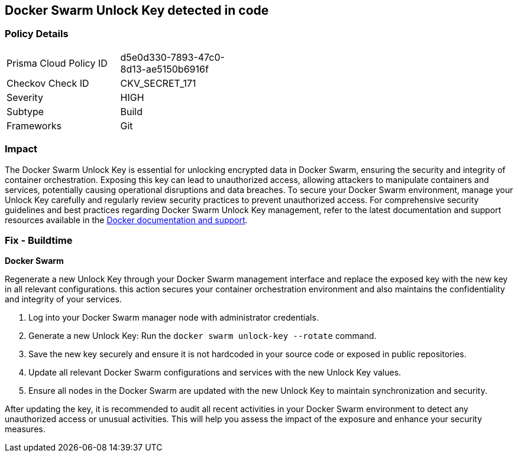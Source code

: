 == Docker Swarm Unlock Key detected in code


=== Policy Details

[width=45%]
[cols="1,1"]
|===
|Prisma Cloud Policy ID
|d5e0d330-7893-47c0-8d13-ae5150b6916f

|Checkov Check ID
|CKV_SECRET_171

|Severity
|HIGH

|Subtype
|Build

|Frameworks
|Git

|===


=== Impact
The Docker Swarm Unlock Key is essential for unlocking encrypted data in Docker Swarm, ensuring the security and integrity of container orchestration. Exposing this key can lead to unauthorized access, allowing attackers to manipulate containers and services, potentially causing operational disruptions and data breaches. To secure your Docker Swarm environment, manage your Unlock Key carefully and regularly review security practices to prevent unauthorized access.
For comprehensive security guidelines and best practices regarding Docker Swarm Unlock Key management, refer to the latest documentation and support resources available in the https://docs.docker.com/engine/swarm/manage-nodes/#unlock-a-swarm[Docker documentation and support].

=== Fix - Buildtime

*Docker Swarm*

Regenerate a new Unlock Key through your Docker Swarm management interface and replace the exposed key with the new key in all relevant configurations. this action secures your container orchestration environment and also maintains the confidentiality and integrity of your services.

1. Log into your Docker Swarm manager node with administrator credentials.

2. Generate a new Unlock Key: Run the `docker swarm unlock-key --rotate` command.

3. Save the new key securely and ensure it is not hardcoded in your source code or exposed in public repositories.

4. Update all relevant Docker Swarm configurations and services with the new Unlock Key values.

5. Ensure all nodes in the Docker Swarm are updated with the new Unlock Key to maintain synchronization and security.

After updating the key, it is recommended to audit all recent activities in your Docker Swarm environment to detect any unauthorized access or unusual activities. This will help you assess the impact of the exposure and enhance your security measures.
